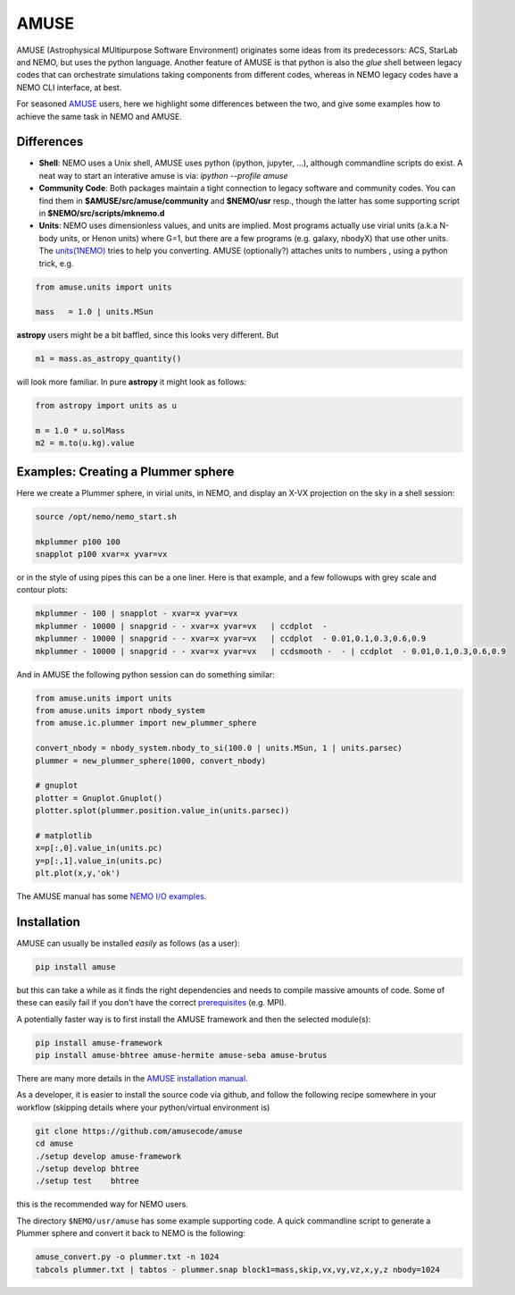 AMUSE
-----

AMUSE (Astrophysical MUltipurpose Software Environment) originates some ideas
from its predecessors: ACS, StarLab and NEMO, but uses the python language.
Another feature of AMUSE is that
python is also the *glue* shell between legacy codes that can orchestrate
simulations taking components from different codes, whereas in NEMO legacy codes
have a NEMO CLI interface, at best.

For seasoned
`AMUSE <https://amusecode.org>`_
users, here we highlight some differences between the two, and give some examples
how to achieve the same task in NEMO and AMUSE.


Differences
~~~~~~~~~~~

- **Shell**:
  NEMO uses a Unix shell, AMUSE uses python (ipython, jupyter, ...), although commandline
  scripts do exist. A neat way to start an interative amuse is via:  `ipython --profile amuse`

- **Community Code**:
  Both packages maintain a tight connection to legacy software and community codes. You can find
  them in 
  **$AMUSE/src/amuse/community** and
  **$NEMO/usr**
  resp., though the latter has some supporting script in **$NEMO/src/scripts/mknemo.d**

- **Units**:
  NEMO uses dimensionless values, and units are implied.
  Most programs actually use virial units (a.k.a N-body units, or Henon units) where G=1,
  but there are a few programs
  (e.g. galaxy, nbodyX) that use other units. The
  `units(1NEMO)  <https://teuben.github.io/nemo/man_html/units.1.html>`_
  tries to help you converting.
  AMUSE (optionally?) attaches units to numbers , using a python trick, e.g.

.. code-block::

   from amuse.units import units

   mass   = 1.0 | units.MSun

**astropy** users might be a bit baffled, since this looks very different. But

.. code-block::

   m1 = mass.as_astropy_quantity() 

will look more familiar.   In pure **astropy** it might look as follows:

.. code-block::

   from astropy import units as u

   m = 1.0 * u.solMass
   m2 = m.to(u.kg).value


Examples: Creating a Plummer sphere
~~~~~~~~~~~~~~~~~~~~~~~~~~~~~~~~~~~

Here we create a Plummer sphere, in virial units, in NEMO, and display an X-VX projection on the sky
in a shell session:

.. code-block::

   source /opt/nemo/nemo_start.sh

   mkplummer p100 100
   snapplot p100 xvar=x yvar=vx

or in the style of using pipes this can be a one liner. Here is that example, and a few
followups with grey scale and contour plots:

.. code-block::

   mkplummer - 100 | snapplot - xvar=x yvar=vx
   mkplummer - 10000 | snapgrid - - xvar=x yvar=vx   | ccdplot  -
   mkplummer - 10000 | snapgrid - - xvar=x yvar=vx   | ccdplot  - 0.01,0.1,0.3,0.6,0.9
   mkplummer - 10000 | snapgrid - - xvar=x yvar=vx   | ccdsmooth -  - | ccdplot  - 0.01,0.1,0.3,0.6,0.9

And in AMUSE the following python session can do something similar:

.. todo:: switch to using matplotlib

.. code-block::

   from amuse.units import units
   from amuse.units import nbody_system
   from amuse.ic.plummer import new_plummer_sphere

   convert_nbody = nbody_system.nbody_to_si(100.0 | units.MSun, 1 | units.parsec)
   plummer = new_plummer_sphere(1000, convert_nbody)

   # gnuplot
   plotter = Gnuplot.Gnuplot()
   plotter.splot(plummer.position.value_in(units.parsec))

   # matplotlib
   x=p[:,0].value_in(units.pc)
   y=p[:,1].value_in(units.pc)
   plt.plot(x,y,'ok')


The AMUSE manual has some
`NEMO I/O examples <https://amuse.readthedocs.io/en/latest/reference/fileformat.html#nemo>`_.

Installation
~~~~~~~~~~~~

AMUSE can usually be installed *easily* as follows (as a user):

.. code-block::

   pip install amuse

but this can take a while as it finds the right dependencies and needs to compile
massive amounts of code. Some of these can easily fail if you don't have the correct
`prerequisites <https://amuse.readthedocs.io/en/latest/install/howto-install-AMUSE.html>`_
(e.g. MPI).

A potentially faster way is to first install
the AMUSE framework and then the selected module(s):

.. code-block::

   pip install amuse-framework
   pip install amuse-bhtree amuse-hermite amuse-seba amuse-brutus

There are many more details in the
`AMUSE installation manual <https://amuse.readthedocs.io/en/latest/install/index.html>`_.


As a developer, it is easier to install the source code via github, and follow the
following recipe somewhere in your workflow (skipping details where your python/virtual environment
is)

.. code-block::

   git clone https://github.com/amusecode/amuse
   cd amuse
   ./setup develop amuse-framework
   ./setup develop bhtree
   ./setup test    bhtree


this is the recommended way for NEMO users.

The directory ``$NEMO/usr/amuse`` has some example supporting code.  A quick commandline script
to generate a Plummer sphere and convert it back to NEMO is the following:

.. code-block::

   amuse_convert.py -o plummer.txt -n 1024
   tabcols plummer.txt | tabtos - plummer.snap block1=mass,skip,vx,vy,vz,x,y,z nbody=1024



